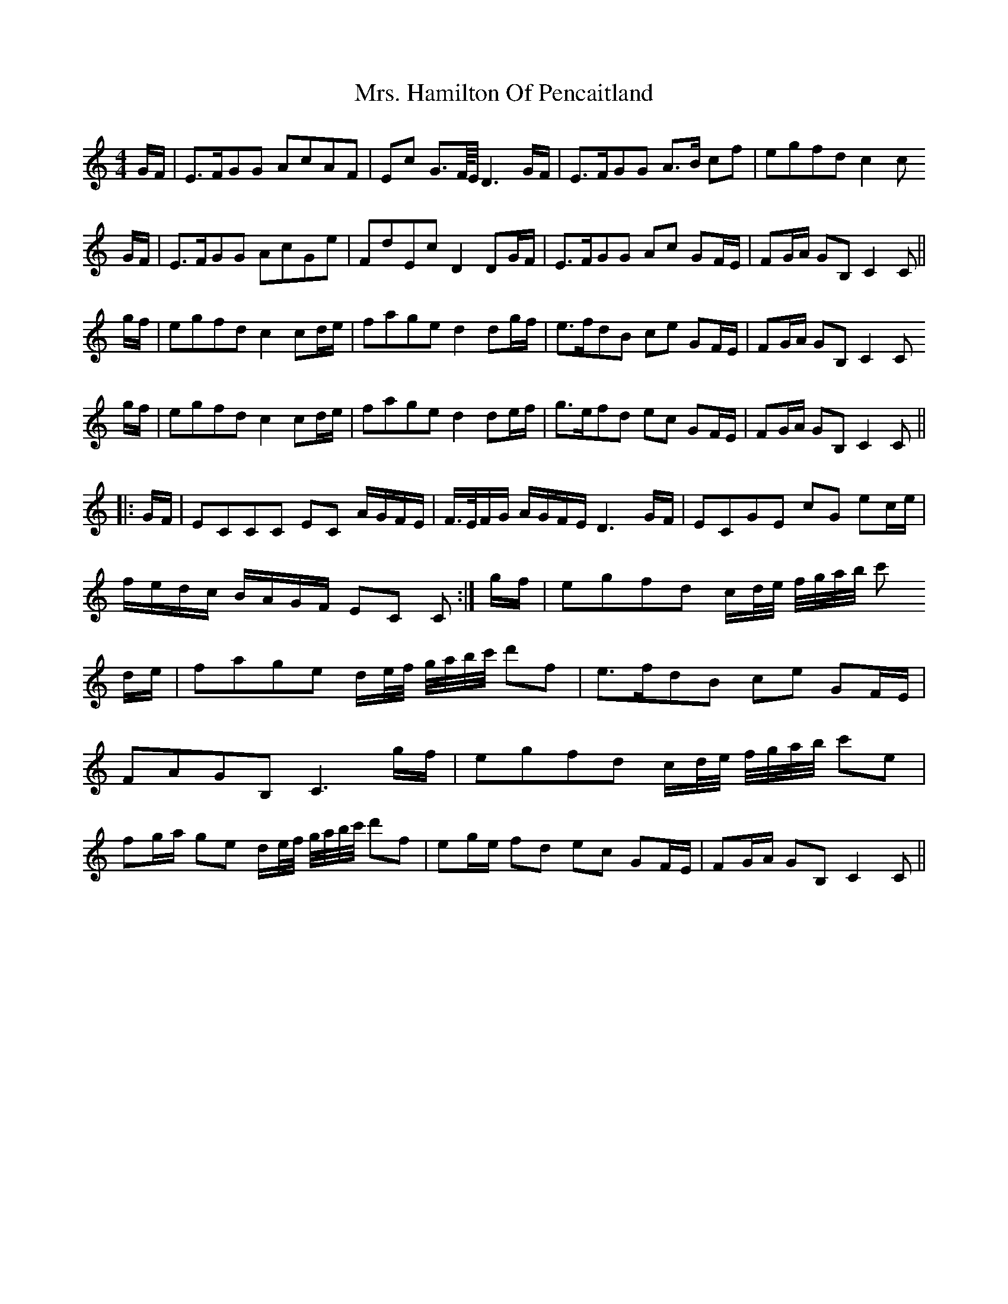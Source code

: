 X: 28244
T: Mrs. Hamilton Of Pencaitland
R: reel
M: 4/4
K: Cmajor
G/F/|E>FGG AcAF|Ec G>F//E// D3 G/F/|E>FGG A>B cf|egfd c2 c
G/F/|E>FGG AcGe|FdEc D2 DG/F/|E>FGG Ac GF/E/|FG/A/ GB, C2 C||
g/f/|egfd c2 cd/e/|fage d2 dg/f/|e>fdB ce GF/E/|FG/A/ GB, C2 C
g/f/|egfd c2 cd/e/|fage d2 de/f/|g>efd ec GF/E/|FG/A/ GB, C2 C||
|:G/F/|ECCC EC A/G/F/E/|F/>E/F/G/ A/G/F/E/ D3 G/F/|ECGE cG ec/e/|
f/e/d/c/ B/A/G/F/ EC C:|g/f/|egfd c/d//e// f//g//a//b// c'
d/e/|fage d/e//f// g//a//b//c'// d'f|e>fdB ce GF/E/|
FAGB, C3 g/f/|egfd c/d//e// f//g//a//b// c'e|
fg/a/ ge d/e//f// g//a//b//c'// d'f|eg/e/ fd ec GF/E/|FG/A/ GB, C2 C||

